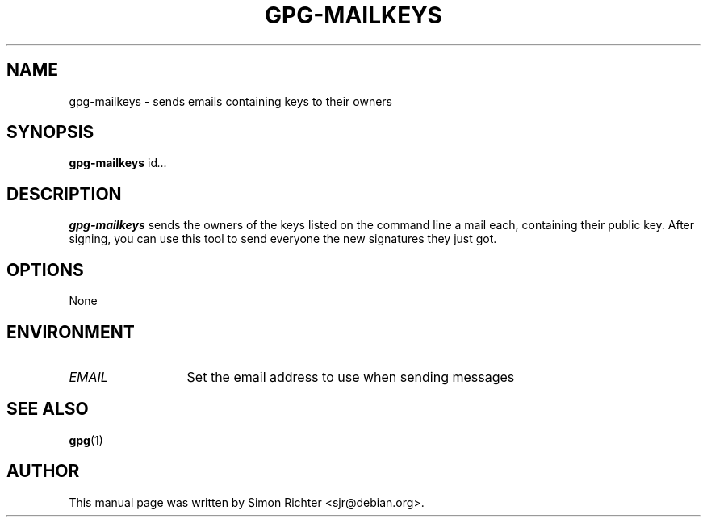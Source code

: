 .TH GPG-MAILKEYS 1 "February 15, 2003"
.SH NAME
gpg\-mailkeys \- sends emails containing keys to their owners
.SH SYNOPSIS
.B gpg-mailkeys
.RI id ...
.SH DESCRIPTION
.B gpg-mailkeys
sends the owners of the keys listed on the command line a mail each,
containing their public key. After signing, you can use this tool to send
everyone the new signatures they just got.
.SH OPTIONS
None
.SH ENVIRONMENT
.TP 13
.I EMAIL
Set the email address to use when sending messages
.SH SEE ALSO
.BR gpg (1)
.SH AUTHOR
This manual page was written by Simon Richter <sjr@debian.org>.
